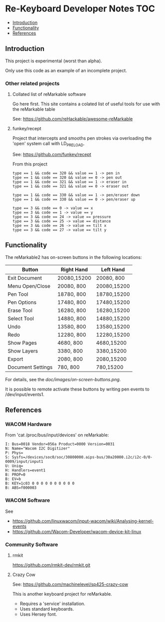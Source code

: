 * Re-Keyboard Developer Notes                                             :TOC:
  - [[#introduction][Introduction]]
  - [[#functionality][Functionality]]
  - [[#references][References]]

** Introduction
This project is experimental (worst than alpha).

Only use this code as an example of an incomplete project.

*** Other related projects
**** Collated list of reMarkable software
Go here first. This site contains a colated list of useful tools for use with
the reMarkable table

See: https://github.com/reHackable/awesome-reMarkable

**** funkey/recept
Project that intercepts and smooths pen strokes via overloading the 'open' system call with LD_PRELOAD.

See: https://github.com/funkey/recept


From this project
#+begin_src ascii
type == 1 && code == 320 && value == 1 -> pen in
type == 1 && code == 320 && value == 0 -> pen out
type == 1 && code == 321 && value == 1 -> eraser in
type == 1 && code == 321 && value == 0 -> eraser out

type == 1 && code == 330 && value == 1 -> pen/eraser down
type == 1 && code == 330 && value == 0 -> pen/eraser up

type == 3 && code == 0 -> value == x
type == 3 && code == 1 -> value == y
type == 3 && code == 24 -> value == pressure
type == 3 && code == 25 -> value == distance
type == 3 && code == 26 -> value == tilt x
type == 3 && code == 27 -> value == tilt y
#+end_src


** Functionality
The reMarkable2 has on-screen buttons in the following locations:

| Button            | Right Hand  | Left Hand   |
|-------------------+-------------+-------------|
| Exit Document     | 20080,15200 | 20080,  800 |
| Menu Open/Close   | 20080,  800 | 20080,15200 |
| Pen Tool          | 18780,  800 | 18780,15200 |
| Pen Options       | 17480,  800 | 17480,15200 |
| Erase Tool        | 16280,  800 | 16280,15200 |
| Select Tool       | 14880,  800 | 14880,15200 |
| Undo              | 13580,  800 | 13580,15200 |
| Redo              | 12280,  800 | 12280,15200 |
| Show Pages        | 4680,  800  | 4680,15200  |
| Show Layers       | 3380,  800  | 3380,15200  |
| Export            | 2080,  800  | 2080,15200  |
| Document Settings | 780,   800  | 780,15200   |
|-------------------+-------------+-------------|

For details, see the [[doc/images/on-screen-buttons.png]].

It is possible to remote activate these buttons by writing pen events to
/dev/input/events1. 

** References
*** WACOM Hardware
From 'cat /proc/bus/input/devices' on reMarkable:
#+begin_src ascii
I: Bus=0018 Vendor=056a Product=0000 Version=0031
N: Name="Wacom I2C Digitizer"
P: Phys=
S: Sysfs=/devices/soc0/soc/30800000.aips-bus/30a20000.i2c/i2c-0/0-0009/input/input1
U: Uniq=
H: Handlers=event1 
B: PROP=0
B: EV=b
B: KEY=1c03 0 0 0 0 0 0 0 0 0 0
B: ABS=f000003
#+end_src

*** WACOM Software
See
- https://github.com/linuxwacom/input-wacom/wiki/Analysing-kernel-events
- https://github.com/Wacom-Developer/wacom-device-kit-linux

*** Community Software
**** rmkit
https://github.com/rmkit-dev/rmkit.git

**** Crazy Cow
See:  https://github.com/machinelevel/sp425-crazy-cow

This is another keyboard project for reMarkable.
- Requires a 'service' installation.
- Uses standard keyboards.
- Uses Hersey font.

 

